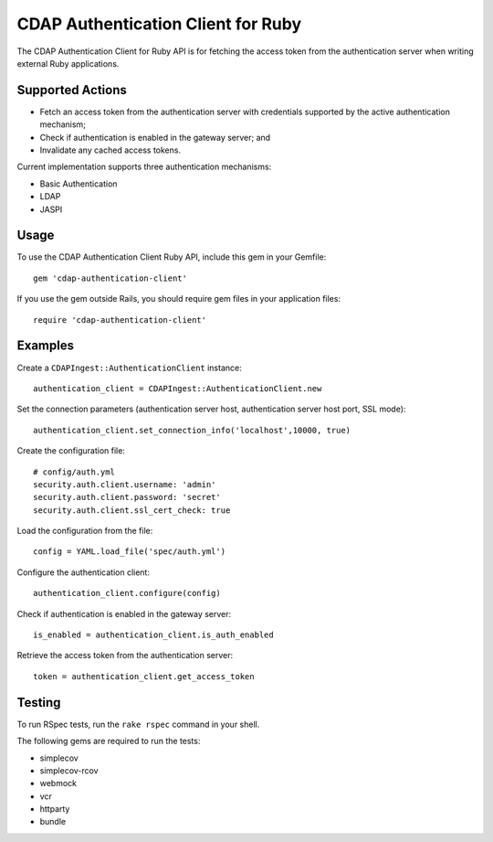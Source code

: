 ===================================
CDAP Authentication Client for Ruby
===================================

The CDAP Authentication Client for Ruby API is for fetching the access token from the
authentication server when writing external Ruby applications.


Supported Actions
=================

- Fetch an access token from the authentication server with credentials supported by the
  active authentication mechanism;
- Check if authentication is enabled in the gateway server; and
- Invalidate any cached access tokens. 

Current implementation supports three authentication mechanisms:

- Basic Authentication
- LDAP
- JASPI


Usage
=====

To use the CDAP Authentication Client Ruby API, include this gem in your Gemfile::

  gem 'cdap-authentication-client'

If you use the gem outside Rails, you should require gem files in your application files::

  require 'cdap-authentication-client'


Examples
========
Create a ``CDAPIngest::AuthenticationClient`` instance::

  authentication_client = CDAPIngest::AuthenticationClient.new

Set the connection parameters (authentication server host, authentication server host
port, SSL mode)::

  authentication_client.set_connection_info('localhost',10000, true)

Create the configuration file::

  # config/auth.yml
  security.auth.client.username: 'admin'
  security.auth.client.password: 'secret'
  security.auth.client.ssl_cert_check: true

Load the configuration from the file::

  config = YAML.load_file('spec/auth.yml')

Configure the authentication client::

  authentication_client.configure(config)

Check if authentication is enabled in the gateway server::

  is_enabled = authentication_client.is_auth_enabled
                    
Retrieve the access token from the authentication server::

  token = authentication_client.get_access_token


Testing
=======
To run RSpec tests, run the ``rake rspec`` command in your shell.

The following gems are required to run the tests:

- simplecov
- simplecov-rcov
- webmock
- vcr
- httparty
- bundle
